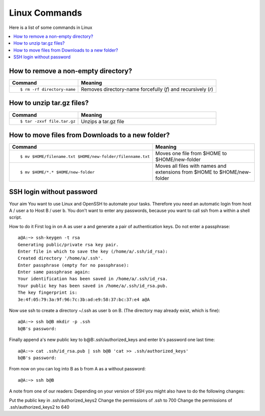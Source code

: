 ==============
Linux Commands
==============

Here is a list of some commands in Linux

.. contents::
   :local:

How to remove a non-empty directory?
====================================

.. list-table::
   :header-rows: 1
   :widths: 30 60

   * - Command
     - Meaning
   * - ::

           $ rm -rf directory-name

     - Removes directory-name forcefully (`f`) and recursively (`r`)

How to unzip tar.gz files?
==========================

.. list-table::
   :header-rows: 1
   :widths: 30 60

   * - Command
     - Meaning
   * - ::

           $ tar -zxvf file.tar.gz

     - Unzips a tar.gz file

How to move files from Downloads to a new folder?
=================================================

.. list-table::
   :header-rows: 1
   :widths: 30 60

   * - Command
     - Meaning
   * - ::

           $ mv $HOME/filename.txt $HOME/new-folder/filenname.txt

     - Moves one file from $HOME to $HOME/new-folder 
   * - ::

           $ mv $HOME/*.* $HOME/new-folder

     - Moves all files with names and extensions from $HOME to $HOME/new-folder

     
SSH login without password
==========================

Your aim
You want to use Linux and OpenSSH to automate your tasks. Therefore you need an automatic login from host A / user a to Host B / user b. You don't want to enter any passwords, because you want to call ssh from a within a shell script.

How to do it
First log in on A as user a and generate a pair of authentication keys. Do not enter a passphrase:

::

    a@A:~> ssh-keygen -t rsa
    Generating public/private rsa key pair.
    Enter file in which to save the key (/home/a/.ssh/id_rsa): 
    Created directory '/home/a/.ssh'.
    Enter passphrase (empty for no passphrase): 
    Enter same passphrase again: 
    Your identification has been saved in /home/a/.ssh/id_rsa.
    Your public key has been saved in /home/a/.ssh/id_rsa.pub.
    The key fingerprint is:
    3e:4f:05:79:3a:9f:96:7c:3b:ad:e9:58:37:bc:37:e4 a@A
    
Now use ssh to create a directory ~/.ssh as user b on B. (The directory may already exist, which is fine):

::

    a@A:~> ssh b@B mkdir -p .ssh
    b@B's password: 
    
Finally append a's new public key to b@B:.ssh/authorized_keys and enter b's password one last time:

::

    a@A:~> cat .ssh/id_rsa.pub | ssh b@B 'cat >> .ssh/authorized_keys'
    b@B's password: 
    
From now on you can log into B as b from A as a without password:

::

    a@A:~> ssh b@B

A note from one of our readers: Depending on your version of SSH you might also have to do the following changes:

Put the public key in .ssh/authorized_keys2
Change the permissions of .ssh to 700
Change the permissions of .ssh/authorized_keys2 to 640    
     
     
     
     
     
     
     
     
     
     
     

